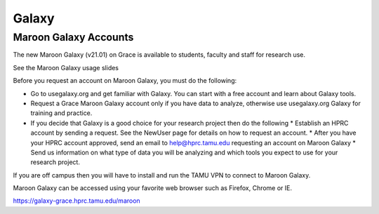 Galaxy
======

Maroon Galaxy Accounts
----------------------
The new Maroon Galaxy (v21.01) on Grace is available to students, faculty and staff for research use.

See the Maroon Galaxy usage slides

Before you request an account on Maroon Galaxy, you must do the following:

* Go to usegalaxy.org and get familiar with Galaxy. You can start with a free account and learn about Galaxy tools.
* Request a Grace Maroon Galaxy account only if you have data to analyze, otherwise use usegalaxy.org Galaxy for training and practice.
* If you decide that Galaxy is a good choice for your research project then do the following
  * Establish an HPRC account by sending a request. See the NewUser page for details on how to request an account.
  * After you have your HPRC account approved, send an email to help@hprc.tamu.edu requesting an account on Maroon Galaxy
  * Send us information on what type of data you will be analyzing and which tools you expect to use for your research project.
If you are off campus then you will have to install and run the TAMU VPN to connect to Maroon Galaxy.

Maroon Galaxy can be accessed using your favorite web browser such as Firefox, Chrome or IE.

https://galaxy-grace.hprc.tamu.edu/maroon
